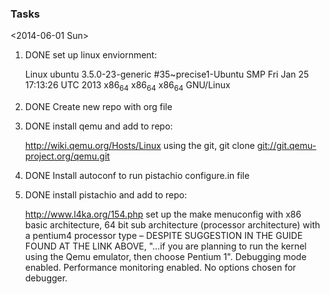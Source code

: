 #+Author: Matt Scaperoth
#+EMAIL: mscapero@gwu.edu
#+STARTUP: showall

*** Tasks
<2014-06-01 Sun>
**** DONE set up linux enviornment: 
Linux ubuntu 3.5.0-23-generic #35~precise1-Ubuntu SMP Fri Jan 25 17:13:26 UTC 2013 x86_64 x86_64 x86_64 GNU/Linux
**** DONE Create new repo with org file
**** DONE install qemu and add to repo: 
http://wiki.qemu.org/Hosts/Linux using the git, git clone git://git.qemu-project.org/qemu.git
**** DONE Install autoconf to run pistachio configure.in file
**** DONE install pistachio and add to repo: 
http://www.l4ka.org/154.php
set up the make menuconfig with x86 basic architecture, 64 bit sub architecture (processor architecture)
with a pentium4 processor type -- DESPITE SUGGESTION IN THE GUIDE FOUND AT THE LINK ABOVE, "...if you are planning to run the kernel using the Qemu emulator, then choose Pentium 1".     
Debugging mode enabled. Performance monitoring enabled.    
No options chosen for debugger.

